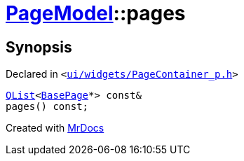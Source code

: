 [#PageModel-pages]
= xref:PageModel.adoc[PageModel]::pages
:relfileprefix: ../
:mrdocs:


== Synopsis

Declared in `&lt;https://github.com/PrismLauncher/PrismLauncher/blob/develop/launcher/ui/widgets/PageContainer_p.h#L70[ui&sol;widgets&sol;PageContainer&lowbar;p&period;h]&gt;`

[source,cpp,subs="verbatim,replacements,macros,-callouts"]
----
xref:QList.adoc[QList]&lt;xref:BasePage.adoc[BasePage]*&gt; const&
pages() const;
----



[.small]#Created with https://www.mrdocs.com[MrDocs]#
